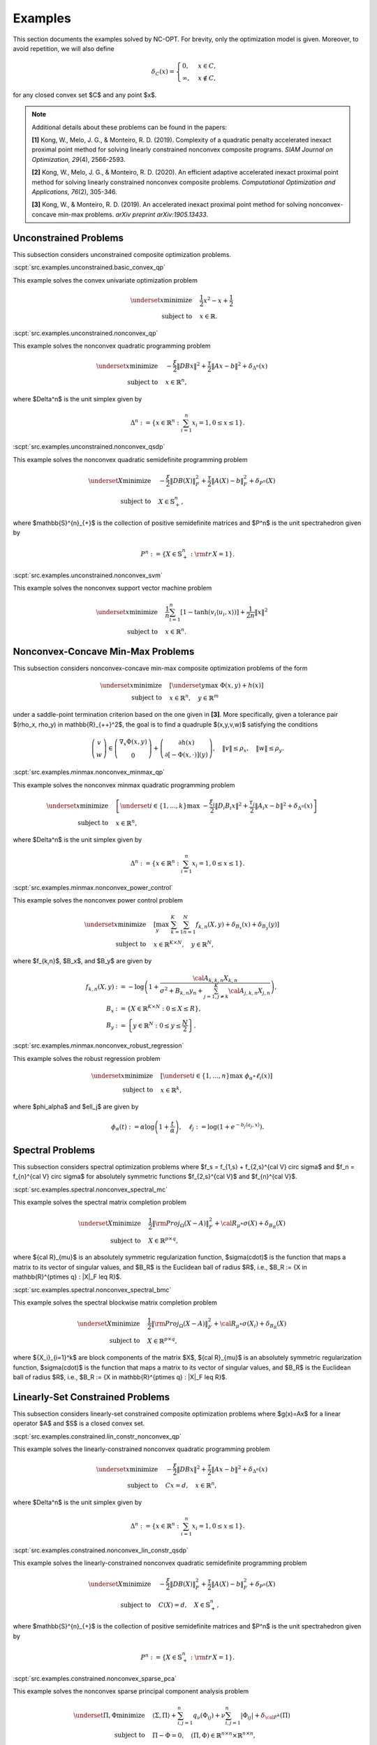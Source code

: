 Examples
========

This section documents the examples solved by NC-OPT. For brevity, only the optimization model is given. Moreover, to avoid repetition, we will also define 

.. math::

    \delta_{C}(x) = 
    \begin{cases}
        0, & x \in C, \\
        \infty, & x\notin C,
    \end{cases}

for any closed convex set $C$ and any point $x$. 

.. note::

    Additional details about these problems can be found in the papers:

    **[1]** Kong, W., Melo, J. G., & Monteiro, R. D. (2019). Complexity of a
    quadratic penalty accelerated inexact proximal point method for solving 
    linearly constrained nonconvex composite programs. *SIAM Journal on 
    Optimization, 29*\(4), 2566-2593.

    **[2]** Kong, W., Melo, J. G., & Monteiro, R. D. (2020). An efficient 
    adaptive accelerated inexact proximal point method for solving linearly 
    constrained nonconvex composite problems. *Computational Optimization and 
    Applications, 76*\(2), 305-346. 

    **[3]** Kong, W., & Monteiro, R. D. (2019). An accelerated inexact 
    proximal point method for solving nonconvex-concave min-max problems. 
    *arXiv preprint arXiv:1905.13433*.

Unconstrained Problems
----------------------

This subsection considers unconstrained composite optimization problems.

:scpt:`src.examples.unconstrained.basic_convex_qp`

This example solves the convex univariate optimization problem

.. math::

    \underset{x}{\text{minimize}}\quad  & \frac{1}{2}x^{2}-x+\frac{1}{2} \\
    \text{subject to}\quad & x\in\mathbb{R}.

:scpt:`src.examples.unconstrained.nonconvex_qp`

This example solves the nonconvex quadratic programming problem

.. math::

    \underset{x}{\text{minimize}}\quad  & -\frac{\xi}{2}\|DBx\|^{2}+\frac{\tau}{2}\|Ax-b\|^{2}+\delta_{\Delta^{n}}(x) \\
    \text{subject to}\quad  & x\in\mathbb{R}^{n},

where $\Delta^n$ is the unit simplex given by

.. math::
    
    \Delta^{n}:=\left\{ x\in\mathbb{R}^{n}:\sum_{i=1}^{n}x_{i}=1,0\leq x\leq1\right\}.

:scpt:`src.examples.unconstrained.nonconvex_qsdp`

This example solves the nonconvex quadratic semidefinite programming problem

.. math::

    \underset{X}{\text{minimize}}\quad  & -\frac{\xi}{2}\|DB(X)\|_{F}^{2}+\frac{\tau}{2}\|A(X)-b\|^{2}_{F}+\delta_{P^{n}}(X) \\
    \text{subject to}\quad  & X\in\mathbb{S}^{n}_{+},

where $\mathbb{S}^{n}_{+}$ is the collection of positive semidefinite matrices and $P^n$ is the unit spectrahedron given by

.. math::

    P^{n}:=\left\{ X\in\mathbb{S}^{n}_{+}: {\rm tr}\, X = 1\right\}.

:scpt:`src.examples.unconstrained.nonconvex_svm`

This example solves the nonconvex support vector machine problem

.. math::

    \underset{x}{\text{minimize}}\quad  & \frac{1}{n}\sum_{i=1}^{n}\left[1-\tanh\left(v_{i}\langle u_{i},x\rangle\right)\right]+\frac{1}{2n}\|x\|^{2} \\
    \text{subject to}\quad  & x\in\mathbb{R}^{n}.

Nonconvex-Concave Min-Max Problems
----------------------------------

This subsection considers nonconvex-concave min-max composite optimization problems of the form 

.. math::
    
    \underset{x}{\text{minimize}}  \quad & \left[\underset{y}{\text{max}} \,\, \Phi(x,y) + h(x) \right] \\
    \text{subject to}\quad  & x\in\mathbb{R}^{n}, \quad y \in \mathbb{R}^{m}

under a saddle-point termination criterion based on the one given in **[3]**. More specifically, given a tolerance pair $(\rho_x, \rho_y) \in \mathbb{R}_{++}^2$, the goal is to find a quadruple $(x,y,v,w)$ satisfying the conditions

.. math::

    \left(\begin{array}{c}
    v\\
    w
    \end{array}\right)\in\left(\begin{array}{c}
    \nabla_{x}\Phi(x,y)\\
    0
    \end{array}\right)+\left(\begin{array}{c}
    \partial h(x)\\
    \partial\left[-\Phi(x,\cdot)\right](y)
    \end{array}\right),\quad\|v\|\leq\rho_{x},\quad\|w\|\leq\rho_{y}.

:scpt:`src.examples.minmax.nonconvex_minmax_qp`

This example solves the nonconvex minmax quadratic programming problem

.. math::

    \underset{x}{\text{minimize}}  \quad &
    \left[
    \underset{i\in\{1,...,k\}}{\text{max}} \,\, 
    -\frac{ \xi_i}{2}\|D_i B_i x\|^{2}+\frac{\tau_i}{2}\|A_i x-b\|^{2}
    +\delta_{\Delta^{n}}(x)
    \right]  \\
    \text{subject to}\quad  & x\in\mathbb{R}^{n},

where $\Delta^n$ is the unit simplex given by

.. math::

    \Delta^{n}:=\left\{ x\in\mathbb{R}^{n}:\sum_{i=1}^{n}x_{i}=1,0\leq x\leq1\right\}.

:scpt:`src.examples.minmax.nonconvex_power_control`

This example solves the nonconvex power control problem

.. math::

    \underset{x}{\text{minimize}} \quad & 
    \left[\max_{y} \,\, \sum_{k=1}^{K}\sum_{n=1}^{N} f_{k,n}(X,y) + \delta_{B_x}(x) + \delta_{B_y}(y) \right] \\
    \text{subject to}\quad  & x\in\mathbb{R}^{K\times N}, \quad y\in\mathbb{R}^{N},

where $f_{k,n}$, $B_x$, and $B_y$ are given by

.. math::

    f_{k,n}(X,y) & := -\log\left(1+\frac{{\cal A}_{k,k,n}X_{k,n}}{\sigma^{2}+B_{k,n}y_{n}+\sum_{j=1,j\neq k}^{K}{\cal A}_{j,k,n}X_{j,n}}\right), \\
    B_x & := \left\{X\in \mathbb{R}^{K\times N} : 0 \leq X \leq R \right\}, \\
    B_y & := \left\{y\in \mathbb{R}^{N} : 0 \leq y \leq \frac{N}{2} \right\}.

:scpt:`src.examples.minmax.nonconvex_robust_regression`

This example solves the robust regression problem 

.. math::
    
    \underset{x}{\text{minimize}}  \quad &
    \left[
    \underset{i\in\{1,...,n\}}{\text{max}} \,\, 
    \phi_\alpha \circ \ell_i(x)
    \right]  \\
    \text{subject to}\quad  & x\in\mathbb{R}^{k},

where $\phi_\alpha$ and $\ell_j$ are given by

.. math::
    
    \phi_\alpha(t) := \alpha \log \left(1 + \frac{t}{\alpha} \right), \quad
    \ell_j := \log \left(1 + e^{-b_j \langle a_j, x \rangle}\right).

Spectral Problems
-----------------
This subsection considers spectral optimization problems where $f_s = f_{1,s} + f_{2,s}^{\cal V} \circ \sigma$ and $f_n = f_{n}^{\cal V} \circ \sigma$ for absolutely symmetric functions $f_{2,s}^{\cal V}$ and $f_{n}^{\cal V}$.

:scpt:`src.examples.spectral.nonconvex_spectral_mc`

This example solves the spectral matrix completion problem

.. math::

    \underset{X}{\text{minimize}}\quad  & \frac{1}{2}\|{\rm Proj}_{\Omega}(X-A)\|^{2}_{F}+{\cal R}_{\mu}\circ\sigma(X) + \delta_{B_R}(X) \\
    \text{subject to}\quad  & X \in \mathbb{R}^{p\times q},

where ${\cal R}_{\mu}$ is an absolutely symmetric regularization function, $\sigma(\cdot)$ is the function that maps a matrix to its vector of singular values, and $B_R$ is the Euclidean ball of radius $R$, i.e., $B_R := \{X \in \mathbb{R}^{p\times q} : \|X\|_F \leq R\}$.

:scpt:`src.examples.spectral.nonconvex_spectral_bmc`

This example solves the spectral blockwise matrix completion problem

.. math::

    \underset{X}{\text{minimize}}\quad  & \frac{1}{2}\|{\rm Proj}_{\Omega}(X-A)\|^{2}_{F}+{\cal R}_{\mu}\circ\sigma(X_i) + \delta_{B_R}(X) \\
    \text{subject to}\quad  & X \in \mathbb{R}^{p\times q},

where $\{X_i\}_{i=1}^k$ are block components of the matrix $X$, ${\cal R}_{\mu}$ is an absolutely symmetric regularization function, $\sigma(\cdot)$ is the function that maps a matrix to its vector of singular values, and $B_R$ is the Euclidean ball of radius $R$, i.e., $B_R := \{X \in \mathbb{R}^{p\times q} : \|X\|_F \leq R\}$.

Linearly-Set Constrained Problems
---------------------------------

This subsection considers linearly-set constrained composite optimization problems where $g(x)=Ax$ for a linear operator $A$ and $S$ is a closed convex set.

:scpt:`src.examples.constrained.lin_constr_nonconvex_qp`

This example solves the linearly-constrained nonconvex quadratic programming problem

.. math::

    \underset{x}{\text{minimize}}\quad  & -\frac{ \xi}{2}\|DBx\|^{2}+\frac{\tau}{2}\|Ax-b\|^{2}+\delta_{\Delta^{n}}(x) \\
    \text{subject to}\quad  & C x = d,\quad x\in\mathbb{R}^{n},

where $\Delta^n$ is the unit simplex given by

.. math::

    \Delta^{n}:=\left\{ x\in\mathbb{R}^{n}:\sum_{i=1}^{n}x_{i}=1,0\leq x\leq1\right\}.

:scpt:`src.examples.constrained.nonconvex_lin_constr_qsdp`

This example solves the linearly-constrained nonconvex quadratic semidefinite programming problem

.. math::

    \underset{X}{\text{minimize}}\quad  & -\frac{\xi}{2}\|DB(X)\|_{F}^{2}+\frac{\tau}{2}\|A(X)-b\|^{2}_{F}+\delta_{P^{n}}(X) \\
    \text{subject to}\quad  & C(X)=d, \quad X\in\mathbb{S}^{n}_{+},

where $\mathbb{S}^{n}_{+}$ is the collection of positive semidefinite matrices and $P^n$ is the unit spectrahedron given by

.. math::

    P^{n}:=\left\{ X\in\mathbb{S}^{n}_{+}: {\rm tr}\, X = 1\right\}.

:scpt:`src.examples.constrained.nonconvex_sparse_pca`

This example solves the nonconvex sparse principal component analysis problem

.. math::

    
    \underset{\Pi,\Phi}{\text{minimize}}\quad  & \langle\Sigma,\Pi\rangle+\sum_{i,j=1}^{n}q_{\nu}(\Phi_{ij})+\nu\sum_{i,j=1}^{n}|\Phi_{ij}|+\delta_{{\cal F}^{k}}(\Pi) \\
    \text{subject to}\quad  & \Pi-\Phi=0, \quad(\Pi, \Phi)\in \mathbb{R}^{n\times n}\times\mathbb{R}^{n\times n},

where ${\cal F}^k$ is the $k$-Fantope given by

.. math::

    {\cal F}^k:=\left\{ X\in\mathbb{S}^{n}_{+}: 0 \preceq X \preceq I, {\rm tr}\, X = k\right\}.

:scpt:`src.examples.constrained.nonconvex_bounded_mc`

This example solves the nonconvex bounded matrix completion problem

.. math::

    \underset{X}{\text{minimize}}\quad  & \frac{1}{2}\|{\rm Proj}_{\Omega}(X-A)\|^{2}_{F}+{\cal R}_{\mu}(X) \\
    \text{subject to}\quad  & X \in B_{[l,u]},

where ${\cal R}_\mu$ is a nonconvex regularization function and $B_{[l,u]}$ is the box given by

.. math::

    B_{[l,u]}:=\left\{ X\in\mathbb{R}^{p\times q}:l\leq X_{ij}\leq u,(i,j)\in\{1,...,p\}\times\{1,...,q\}\right\}.
